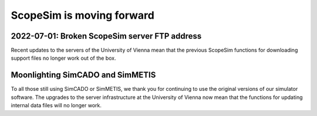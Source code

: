 ScopeSim is moving forward
==========================

2022-07-01: Broken ScopeSim server FTP address
----------------------------------------------
Recent updates to the servers of the University of Vienna mean that the previous ScopeSim functions for downloading support files no longer work out of the box.




Moonlighting SimCADO and SimMETIS
---------------------------------
To all those still using SimCADO or SimMETIS, we thank you for continuing to use the original versions of our simulator software.
The upgrades to the server infrastructure at the University of Vienna now mean that the functions for updating internal data files will no longer work.
